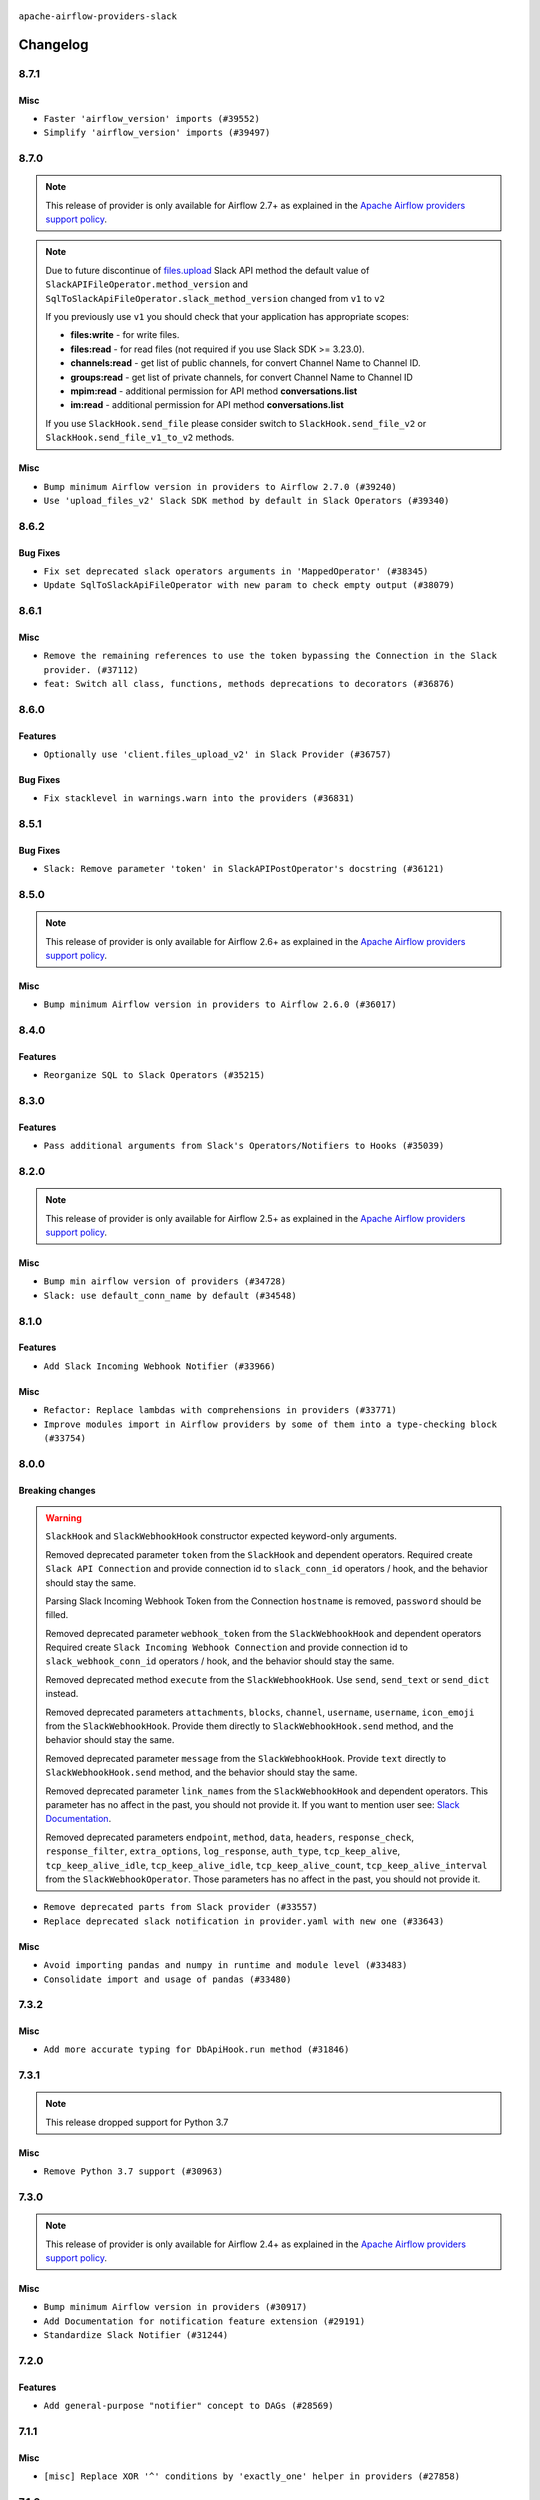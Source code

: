  .. Licensed to the Apache Software Foundation (ASF) under one
    or more contributor license agreements.  See the NOTICE file
    distributed with this work for additional information
    regarding copyright ownership.  The ASF licenses this file
    to you under the Apache License, Version 2.0 (the
    "License"); you may not use this file except in compliance
    with the License.  You may obtain a copy of the License at

 ..   http://www.apache.org/licenses/LICENSE-2.0

 .. Unless required by applicable law or agreed to in writing,
    software distributed under the License is distributed on an
    "AS IS" BASIS, WITHOUT WARRANTIES OR CONDITIONS OF ANY
    KIND, either express or implied.  See the License for the
    specific language governing permissions and limitations
    under the License.


.. NOTE TO CONTRIBUTORS:
   Please, only add notes to the Changelog just below the "Changelog" header when there are some breaking changes
   and you want to add an explanation to the users on how they are supposed to deal with them.
   The changelog is updated and maintained semi-automatically by release manager.

``apache-airflow-providers-slack``


Changelog
---------

8.7.1
.....

Misc
~~~~

* ``Faster 'airflow_version' imports (#39552)``
* ``Simplify 'airflow_version' imports (#39497)``

.. Below changes are excluded from the changelog. Move them to
   appropriate section above if needed. Do not delete the lines(!):
   * ``Reapply templates for all providers (#39554)``

8.7.0
.....

.. note::
  This release of provider is only available for Airflow 2.7+ as explained in the
  `Apache Airflow providers support policy <https://github.com/apache/airflow/blob/main/PROVIDERS.rst#minimum-supported-version-of-airflow-for-community-managed-providers>`_.

.. note::
  Due to future discontinue of `files.upload <https://api.slack.com/changelog/2024-04-a-better-way-to-upload-files-is-here-to-stay>`__
  Slack API method the default value of ``SlackAPIFileOperator.method_version`` and ``SqlToSlackApiFileOperator.slack_method_version``
  changed from ``v1`` to ``v2``

  If you previously use ``v1`` you should check that your application has appropriate scopes:

  * **files:write** - for write files.
  * **files:read** - for read files (not required if you use Slack SDK >= 3.23.0).
  * **channels:read** - get list of public channels, for convert Channel Name to Channel ID.
  * **groups:read** - get list of private channels, for convert Channel Name to Channel ID
  * **mpim:read** - additional permission for API method **conversations.list**
  * **im:read** - additional permission for API method **conversations.list**

  If you use ``SlackHook.send_file`` please consider switch to ``SlackHook.send_file_v2``
  or ``SlackHook.send_file_v1_to_v2`` methods.

Misc
~~~~

* ``Bump minimum Airflow version in providers to Airflow 2.7.0 (#39240)``
* ``Use 'upload_files_v2' Slack SDK method by default in Slack Operators (#39340)``

8.6.2
.....

Bug Fixes
~~~~~~~~~

* ``Fix set deprecated slack operators arguments in 'MappedOperator' (#38345)``
* ``Update SqlToSlackApiFileOperator with new param to check empty output (#38079)``

.. Below changes are excluded from the changelog. Move them to
   appropriate section above if needed. Do not delete the lines(!):

   * ``Bump ruff to 0.3.3 (#38240)``
   * ``Prepare docs 1st wave (RC1) March 2024 (#37876)``
   * ``Avoid to use too broad 'noqa' (#37862)``
   * ``Add comment about versions updated by release manager (#37488)``

8.6.1
.....

Misc
~~~~

* ``Remove the remaining references to use the token bypassing the Connection in the Slack provider. (#37112)``
* ``feat: Switch all class, functions, methods deprecations to decorators (#36876)``

.. Below changes are excluded from the changelog. Move them to
   appropriate section above if needed. Do not delete the lines(!):
   * ``Follow D401 style in openlineage, slack, and tableau providers (#37312)``

8.6.0
.....

Features
~~~~~~~~

* ``Optionally use 'client.files_upload_v2' in Slack Provider (#36757)``

Bug Fixes
~~~~~~~~~

* ``Fix stacklevel in warnings.warn into the providers (#36831)``

.. Below changes are excluded from the changelog. Move them to
   appropriate section above if needed. Do not delete the lines(!):
   * ``Prepare docs 1st wave of Providers January 2024 (#36640)``
   * ``Speed up autocompletion of Breeze by simplifying provider state (#36499)``
   * ``Provide the logger_name param in providers hooks in order to override the logger name (#36675)``
   * ``Revert "Provide the logger_name param in providers hooks in order to override the logger name (#36675)" (#37015)``
   * ``Prepare docs 2nd wave of Providers January 2024 (#36945)``

8.5.1
.....

Bug Fixes
~~~~~~~~~

* ``Slack: Remove parameter 'token' in SlackAPIPostOperator's docstring (#36121)``


.. Below changes are excluded from the changelog. Move them to
   appropriate section above if needed. Do not delete the lines(!):

8.5.0
.....

.. note::
  This release of provider is only available for Airflow 2.6+ as explained in the
  `Apache Airflow providers support policy <https://github.com/apache/airflow/blob/main/PROVIDERS.rst#minimum-supported-version-of-airflow-for-community-managed-providers>`_.

Misc
~~~~

* ``Bump minimum Airflow version in providers to Airflow 2.6.0 (#36017)``

.. Below changes are excluded from the changelog. Move them to
   appropriate section above if needed. Do not delete the lines(!):
   * ``Fix and reapply templates for provider documentation (#35686)``
   * ``Prepare docs 3rd wave of Providers October 2023 - FIX (#35233)``
   * ``Prepare docs 2nd wave of Providers November 2023 (#35836)``
   * ``Use reproducible builds for provider packages (#35693)``

8.4.0
.....

Features
~~~~~~~~

* ``Reorganize SQL to Slack Operators (#35215)``

.. Below changes are excluded from the changelog. Move them to
   appropriate section above if needed. Do not delete the lines(!):
   * ``Work around typing issue in examples and providers (#35494)``
   * ``Add missing examples into Slack Provider (#35495)``

8.3.0
.....

Features
~~~~~~~~

* ``Pass additional arguments from Slack's Operators/Notifiers to Hooks (#35039)``

.. Below changes are excluded from the changelog. Move them to
   appropriate section above if needed. Do not delete the lines(!):
   * ``Pre-upgrade 'ruff==0.0.292' changes in providers (#35053)``
   * ``Upgrade pre-commits (#35033)``
   * ``Prepare docs 3rd wave of Providers October 2023 (#35187)``

8.2.0
.....

.. note::
  This release of provider is only available for Airflow 2.5+ as explained in the
  `Apache Airflow providers support policy <https://github.com/apache/airflow/blob/main/PROVIDERS.rst#minimum-supported-version-of-airflow-for-community-managed-providers>`_.

Misc
~~~~

* ``Bump min airflow version of providers (#34728)``
* ``Slack: use default_conn_name by default (#34548)``

.. Below changes are excluded from the changelog. Move them to
   appropriate section above if needed. Do not delete the lines(!):
   * ``Docstring correction for 'SlackAPIOperator' (#34871)``

8.1.0
.....

Features
~~~~~~~~

* ``Add Slack Incoming Webhook Notifier (#33966)``

Misc
~~~~

* ``Refactor: Replace lambdas with comprehensions in providers (#33771)``
* ``Improve modules import in Airflow providers by some of them into a type-checking block (#33754)``

8.0.0
.....

Breaking changes
~~~~~~~~~~~~~~~~

.. warning::
  ``SlackHook`` and ``SlackWebhookHook`` constructor expected keyword-only arguments.

  Removed deprecated parameter ``token`` from the ``SlackHook`` and dependent operators.
  Required create ``Slack API Connection`` and provide connection id to ``slack_conn_id`` operators / hook,
  and the behavior should stay the same.

  Parsing Slack Incoming Webhook Token from the Connection ``hostname`` is removed, ``password`` should be filled.

  Removed deprecated parameter ``webhook_token`` from the ``SlackWebhookHook`` and dependent operators
  Required create ``Slack Incoming Webhook Connection`` and provide connection id to ``slack_webhook_conn_id``
  operators / hook, and the behavior should stay the same.

  Removed deprecated method ``execute`` from the ``SlackWebhookHook``. Use ``send``, ``send_text`` or ``send_dict`` instead.

  Removed deprecated parameters ``attachments``, ``blocks``, ``channel``, ``username``, ``username``,
  ``icon_emoji`` from the ``SlackWebhookHook``. Provide them directly to ``SlackWebhookHook.send`` method,
  and the behavior should stay the same.

  Removed deprecated parameter ``message`` from the ``SlackWebhookHook``.
  Provide ``text`` directly to ``SlackWebhookHook.send`` method, and the behavior should stay the same.

  Removed deprecated parameter ``link_names`` from the ``SlackWebhookHook`` and dependent operators.
  This parameter has no affect in the past, you should not provide it.
  If you want to mention user see: `Slack Documentation <https://api.slack.com/reference/surfaces/formatting#mentioning-users>`__.

  Removed deprecated parameters ``endpoint``, ``method``, ``data``, ``headers``, ``response_check``,
  ``response_filter``, ``extra_options``, ``log_response``, ``auth_type``, ``tcp_keep_alive``,
  ``tcp_keep_alive_idle``, ``tcp_keep_alive_idle``, ``tcp_keep_alive_count``, ``tcp_keep_alive_interval``
  from the ``SlackWebhookOperator``. Those parameters has no affect in the past, you should not provide it.

* ``Remove deprecated parts from Slack provider (#33557)``
* ``Replace deprecated slack notification in provider.yaml with new one (#33643)``

Misc
~~~~

* ``Avoid importing pandas and numpy in runtime and module level (#33483)``
* ``Consolidate import and usage of pandas (#33480)``

7.3.2
.....

Misc
~~~~

* ``Add more accurate typing for DbApiHook.run method (#31846)``

.. Below changes are excluded from the changelog. Move them to
   appropriate section above if needed. Do not delete the lines(!):
   * ``Prepare docs for July 2023 wave of Providers (RC2) (#32381)``
   * ``D205 Support - Providers: Pagerduty to SMTP (inclusive) (#32358)``
   * ``Remove spurious headers for provider changelogs (#32373)``
   * ``Prepare docs for July 2023 wave of Providers (#32298)``
   * ``Improve provider documentation and README structure (#32125)``

7.3.1
.....

.. note::
  This release dropped support for Python 3.7

Misc
~~~~

* ``Remove Python 3.7 support (#30963)``

.. Below changes are excluded from the changelog. Move them to
   appropriate section above if needed. Do not delete the lines(!):
   * ``Improve docstrings in providers (#31681)``
   * ``Add D400 pydocstyle check - Providers (#31427)``
   * ``Add note about dropping Python 3.7 for providers (#32015)``

7.3.0
.....

.. note::
  This release of provider is only available for Airflow 2.4+ as explained in the
  `Apache Airflow providers support policy <https://github.com/apache/airflow/blob/main/PROVIDERS.rst#minimum-supported-version-of-airflow-for-community-managed-providers>`_.

Misc
~~~~

* ``Bump minimum Airflow version in providers (#30917)``
* ``Add Documentation for notification feature extension (#29191)``
* ``Standardize Slack Notifier (#31244)``

.. Below changes are excluded from the changelog. Move them to
   appropriate section above if needed. Do not delete the lines(!):
   * ``Use 'AirflowProviderDeprecationWarning' in providers (#30975)``
   * ``Prepare docs for Feb 2023 wave of Providers (#29379)``
   * ``Add full automation for min Airflow version for providers (#30994)``
   * ``Add mechanism to suspend providers (#30422)``
   * ``Use '__version__' in providers not 'version' (#31393)``
   * ``Fixing circular import error in providers caused by airflow version check (#31379)``
   * ``Prepare docs for May 2023 wave of Providers (#31252)``

7.2.0
.....

Features
~~~~~~~~

* ``Add general-purpose "notifier" concept to DAGs (#28569)``

7.1.1
.....

Misc
~~~~

* ``[misc] Replace XOR '^' conditions by 'exactly_one' helper in providers (#27858)``

.. Below changes are excluded from the changelog. Move them to
   appropriate section above if needed. Do not delete the lines(!):

7.1.0
.....

Features
~~~~~~~~

* ``Implements SqlToSlackApiFileOperator (#26374)``

Bug Fixes
~~~~~~~~~

* ``Bump common.sql provider to 1.3.1 (#27888)``

.. Below changes are excluded from the changelog. Move them to
   appropriate section above if needed. Do not delete the lines(!):
   * ``Prepare for follow-up release for November providers (#27774)``

7.0.0
.....

.. note::
  This release of provider is only available for Airflow 2.3+ as explained in the
  `Apache Airflow providers support policy <https://github.com/apache/airflow/blob/main/PROVIDERS.rst#minimum-supported-version-of-airflow-for-community-managed-providers>`_.

Breaking changes
~~~~~~~~~~~~~~~~

* In SlackHook and SlackWebhookHook, if both ``extra__<conn type>__foo`` and ``foo`` existed
  in connection extra dict, the prefixed version would be used; now, the non-prefixed version
  will be preferred.  You'll see a warning if there is such a collision.

Misc
~~~~

* ``Move min airflow version to 2.3.0 for all providers (#27196)``
* ``Allow and prefer non-prefixed extra fields for slack hooks (#27070)``

.. Below changes are excluded from the changelog. Move them to
   appropriate section above if needed. Do not delete the lines(!):
   * ``Enable string normalization in python formatting - providers (#27205)``

.. Review and move the new changes to one of the sections above:
   * ``Replace urlparse with urlsplit (#27389)``

6.0.0
.....

Breaking changes
~~~~~~~~~~~~~~~~

* The hook class  ``SlackWebhookHook`` does not inherit from ``HttpHook`` anymore. In practice the
  only impact on user-defined classes based on **SlackWebhookHook** and you use attributes
  from **HttpHook**.
* Drop support deprecated ``webhook_token`` parameter in ``slack-incoming-webhook`` extra.

* ``Refactor 'SlackWebhookOperator': Get rid of mandatory http-provider dependency (#26648)``
* ``Refactor SlackWebhookHook in order to use 'slack_sdk' instead of HttpHook methods (#26452)``

Features
~~~~~~~~

* ``Move send_file method into SlackHook (#26118)``
* ``Refactor Slack API Hook and add Connection (#25852)``
* ``Remove unsafe imports in Slack API Connection (#26459)``
* ``Add common-sql lower bound for common-sql (#25789)``
* ``Fix Slack Connections created in the UI (#26845)``

.. Below changes are excluded from the changelog. Move them to
   appropriate section above if needed. Do not delete the lines(!):
   * ``Apply PEP-563 (Postponed Evaluation of Annotations) to non-core airflow (#26289)``
   * ``Replace SQL with Common SQL in pre commit (#26058)``
   * ``Prepare docs for new providers release (August 2022) (#25618)``
   * ``AIP-47 - Migrate Slack DAG to new design (#25137)``
   * ``Fix errors in CHANGELOGS for slack and amazon (#26746)``
   * ``Update docs for September Provider's release (#26731)``

5.1.0
.....

Features
~~~~~~~~

* ``Move all SQL classes to common-sql provider (#24836)``
* ``Adding generic 'SqlToSlackOperator' (#24663)``

.. Below changes are excluded from the changelog. Move them to
   appropriate section above if needed. Do not delete the lines(!):
   * ``Update docstring in 'SqlToSlackOperator' (#24759)``
   * ``Move provider dependencies to inside provider folders (#24672)``
   * ``Remove 'hook-class-names' from provider.yaml (#24702)``

5.0.0
.....

Breaking changes
~~~~~~~~~~~~~~~~

.. note::
  This release of provider is only available for Airflow 2.2+ as explained in the
  `Apache Airflow providers support policy <https://github.com/apache/airflow/blob/main/PROVIDERS.rst#minimum-supported-version-of-airflow-for-community-managed-providers>`_.

.. Below changes are excluded from the changelog. Move them to
   appropriate section above if needed. Do not delete the lines(!):
   * ``Add explanatory note for contributors about updating Changelog (#24229)``
   * ``Prepare docs for May 2022 provider's release (#24231)``
   * ``Update package description to remove double min-airflow specification (#24292)``

4.2.3
.....

Bug Fixes
~~~~~~~~~

* ``Fix mistakenly added install_requires for all providers (#22382)``

4.2.2
.....

Misc
~~~~~

* ``Add Trove classifiers in PyPI (Framework :: Apache Airflow :: Provider)``

4.2.1
.....

Misc
~~~~

* ``Support for Python 3.10``

.. Below changes are excluded from the changelog. Move them to
   appropriate section above if needed. Do not delete the lines(!):

4.2.0
.....

Features
~~~~~~~~

* ``Return slack api call response in slack_hook (#21107)``

Bug Fixes
~~~~~~~~~

* ``Fix template_fields type to have MyPy friendly Sequence type (#20571)``

.. Below changes are excluded from the changelog. Move them to
   appropriate section above if needed. Do not delete the lines(!):
   * ``Fix K8S changelog to be PyPI-compatible (#20614)``
   * ``Fix mypy providers (#20190)``
   * ``Doc: Restoring additional context in Slack operators how-to guide (#18985)``
   * ``Remove ':type' lines now sphinx-autoapi supports typehints (#20951)``
   * ``Update documentation for provider December 2021 release (#20523)``
   * ``Update SlackWebhookHook docstring (#20061)``
   * ``Use typed Context EVERYWHERE (#20565)``
   * ``Update documentation for November 2021 provider's release (#19882)``
   * ``Prepare documentation for October Provider's release (#19321)``
   * ``Add documentation for January 2021 providers release (#21257)``

4.1.0
.....


Features
~~~~~~~~

* ``Restore filename to template_fields (#18466)``

Bug Fixes
~~~~~~~~~


.. Below changes are excluded from the changelog. Move them to
   appropriate section above if needed. Do not delete the lines(!):
   * ``Static start_date and default arg cleanup for misc. provider example DAGs (#18597)``
   * ``Add Slack operators how-to guide (#18525)``


4.0.1
.....

Misc
~~~~

* ``Optimise connection importing for Airflow 2.2.0``

Bug Fixes
~~~~~~~~~

* ``Fixed SlackAPIFileOperator to upload file and file content. (#17400)``
* ``Fixed SlackAPIFileOperator to upload file and file content (#17247)``

.. Below changes are excluded from the changelog. Move them to
   appropriate section above if needed. Do not delete the lines(!):
   * ``Update description about the new ''connection-types'' provider meta-data (#17767)``
   * ``Import Hooks lazily individually in providers manager (#17682)``
   * ``Prepares docs for Rc2 release of July providers (#17116)``
   * ``Prepare documentation for July release of providers. (#17015)``
   * ``Removes pylint from our toolchain (#16682)``

4.0.0
.....

Breaking changes
~~~~~~~~~~~~~~~~

* ``Auto-apply apply_default decorator (#15667)``

.. warning:: Due to apply_default decorator removal, this version of the provider requires Airflow 2.1.0+.
   If your Airflow version is < 2.1.0, and you want to install this provider version, first upgrade
   Airflow to at least version 2.1.0. Otherwise your Airflow package version will be upgraded
   automatically and you will have to manually run ``airflow upgrade db`` to complete the migration.

Bug Fixes
~~~~~~~~~

* ``Fix hooks extended from http hook (#16109)``

.. Below changes are excluded from the changelog. Move them to
   appropriate section above if needed. Do not delete the lines(!):
   * ``Adds interactivity when generating provider documentation. (#15518)``
   * ``Rename the main branch of the Airflow repo to be 'main' (#16149)``
   * ``Prepares provider release after PIP 21 compatibility (#15576)``
   * ``Remove Backport Providers (#14886)``
   * ``Updated documentation for June 2021 provider release (#16294)``
   * ``Fix Sphinx Issues with Docstrings (#14968)``
   * ``Fix docstring formatting on ``SlackHook`` (#15840)``
   * ``Add Connection Documentation for Providers (#15499)``
   * ``More documentation update for June providers release (#16405)``
   * ``Synchronizes updated changelog after buggfix release (#16464)``

3.0.0
.....

Breaking changes
~~~~~~~~~~~~~~~~

* ``Don't allow SlackHook.call method accept *args (#14289)``


2.0.0
.....

Breaking changes
~~~~~~~~~~~~~~~~

We updated the support for ``slack_sdk`` from ``>=2.0.0,<3.0.0`` to ``>=3.0.0,<4.0.0``. In most cases,
this doesn't mean any breaking changes to the DAG files, but if you used this library directly
then you have to make the changes. For details, see
`the Migration Guide <https://slack.dev/python-slack-sdk/v3-migration/index.html#from-slackclient-2-x>`_
for Python Slack SDK.

* ``Upgrade slack_sdk to v3 (#13745)``


1.0.0
.....

Initial version of the provider.
